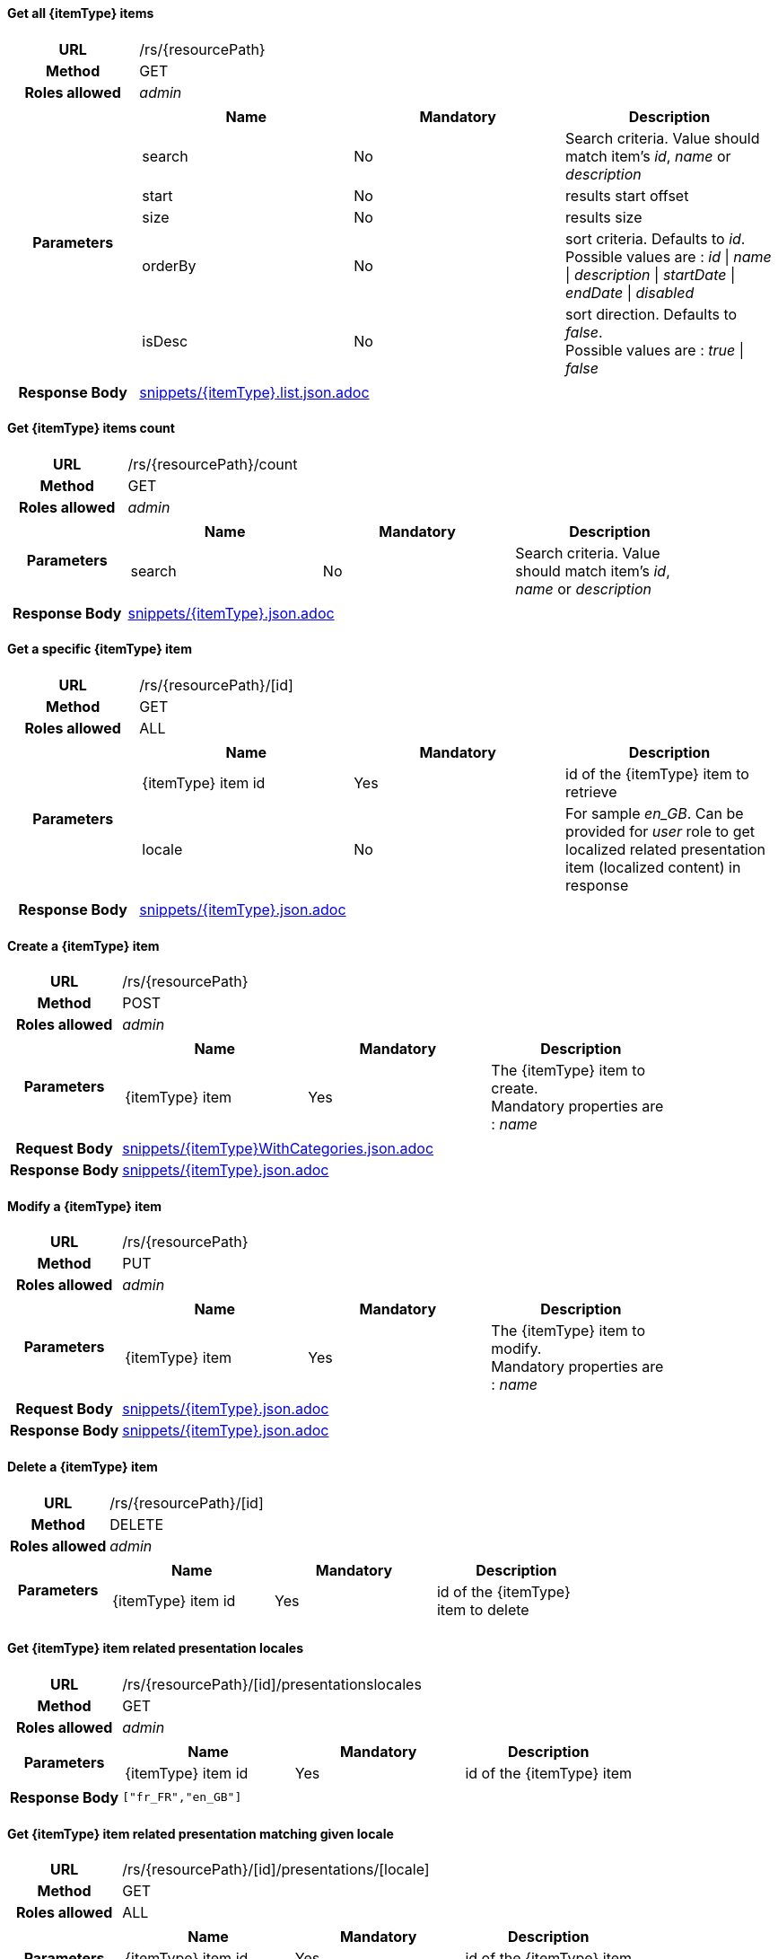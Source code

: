 ==== Get all {itemType} items

[cols="h,5a"]
|====
| URL
| /rs/{resourcePath}

| Method
| GET

| Roles allowed
| _admin_

| Parameters
|
!====
! Name ! Mandatory ! Description

! search
! No
! Search criteria. Value should match item's _id_, _name_ or _description_

! start
! No
! results start offset

! size
! No
! results size

! orderBy
! No
! sort criteria. Defaults to _id_. +
Possible values are : 
_id_ \| _name_ \| _description_ \| _startDate_ \| _endDate_ \| _disabled_

! isDesc
! No
! sort direction. Defaults to _false_. +
Possible values are : 
_true_ \| _false_

!====
| Response Body
| include::snippets/{itemType}.list.json.adoc[]
|====

==== Get {itemType} items count

[cols="h,5a"]
|====
| URL
| /rs/{resourcePath}/count

| Method
| GET

| Roles allowed
| _admin_

| Parameters
|
!====
! Name ! Mandatory ! Description

! search
! No
! Search criteria. Value should match item's _id_, _name_ or _description_

!====

| Response Body
| include::snippets/{itemType}.json.adoc[]
|====

==== Get a specific {itemType} item

[cols="h,5a"]
|====
| URL
| /rs/{resourcePath}/[id]

| Method
| GET

| Roles allowed
| ALL

| Parameters
|
!====
! Name ! Mandatory ! Description

! {itemType} item id
! Yes
! id of the {itemType} item to retrieve

! locale
! No
! For sample _en_GB_. Can be provided for _user_ role to get localized related presentation item (localized content) in response
!====

| Response Body
| include::snippets/{itemType}.json.adoc[]
|====

==== Create a {itemType} item

[cols="h,5a"]
|====
| URL
| /rs/{resourcePath}

| Method
| POST

| Roles allowed
| _admin_

| Parameters
|
!====
! Name ! Mandatory ! Description

! {itemType} item
! Yes
! The {itemType} item to create. +
Mandatory properties are : _name_
!====

| Request Body
| include::snippets/{itemType}WithCategories.json.adoc[]

| Response Body
| include::snippets/{itemType}.json.adoc[]
|====

==== Modify a {itemType} item

[cols="h,5a"]
|====
| URL
| /rs/{resourcePath}

| Method
| PUT

| Roles allowed
| _admin_

| Parameters
|
!====
! Name ! Mandatory ! Description

! {itemType} item
! Yes
! The {itemType} item to modify. +
Mandatory properties are : _name_
!====

| Request Body
| include::snippets/{itemType}.json.adoc[]

| Response Body
| include::snippets/{itemType}.json.adoc[]
|====

==== Delete a {itemType} item

[cols="h,5a"]
|====
| URL
| /rs/{resourcePath}/[id]

| Method
| DELETE

| Roles allowed
| _admin_

| Parameters
|
!====
! Name ! Mandatory ! Description

! {itemType} item id
! Yes
! id of the {itemType} item to delete

!====
|====

==== Get {itemType} item related presentation locales

[cols="h,5a"]
|====
| URL
| /rs/{resourcePath}/[id]/presentationslocales

| Method
| GET

| Roles allowed
| _admin_

| Parameters
|
!====
! Name ! Mandatory ! Description

! {itemType} item id
! Yes
! id of the {itemType} item

| Response Body
|
[source,javascript]
----
["fr_FR","en_GB"]
----
|====

==== Get {itemType} item related presentation matching given locale

[cols="h,5a"]
|====
| URL
| /rs/{resourcePath}/[id]/presentations/[locale]

| Method
| GET

| Roles allowed
| ALL

| Parameters
|
!====
! Name ! Mandatory ! Description

! {itemType} item id
! Yes
! id of the {itemType} item

! locale
! Yes
! For sample _en_GB_.

| Response Body
| include::snippets/presentation.json.adoc[]
|====